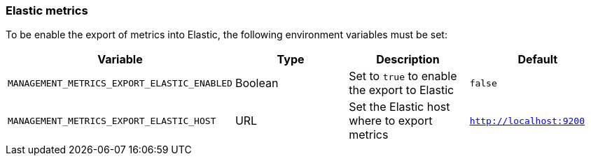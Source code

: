 [[operations-metrics-elastic]]
=== Elastic metrics

To be enable the export of metrics into Elastic, the following environment variables must be set:

|===
| Variable | Type | Description | Default

| `MANAGEMENT_METRICS_EXPORT_ELASTIC_ENABLED`
| Boolean
| Set to `true` to enable the export to Elastic
| `false`

| `MANAGEMENT_METRICS_EXPORT_ELASTIC_HOST`
| URL
| Set the Elastic host where to export metrics
| `http://localhost:9200`
|===
